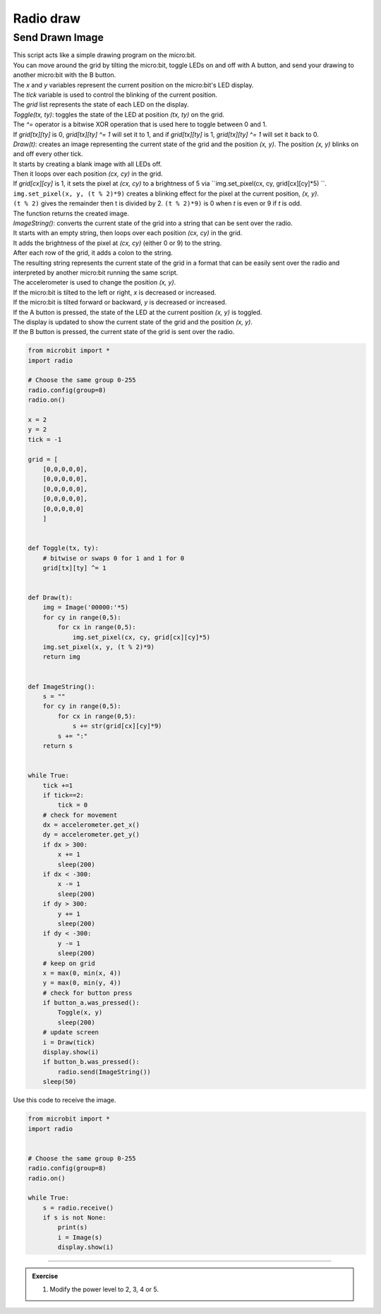 ====================================================
Radio draw
====================================================

Send Drawn Image
------------------

| This script acts like a simple drawing program on the micro:bit. 
| You can move around the grid by tilting the micro:bit, toggle LEDs on and off with A button, and send your drawing to another micro:bit with the B button.

| The `x` and `y` variables represent the current position on the micro:bit's LED display. 
| The `tick` variable is used to control the blinking of the current position. 
| The `grid` list represents the state of each LED on the display.

| `Toggle(tx, ty)`: toggles the state of the LED at position `(tx, ty)` on the grid.
| The `^=` operator is a bitwise XOR operation that is used here to toggle between 0 and 1. 
| If `grid[tx][ty]` is 0, `grid[tx][ty] ^= 1` will set it to 1, and if `grid[tx][ty]` is 1, `grid[tx][ty] ^= 1` will set it back to 0.


| `Draw(t)`: creates an image representing the current state of the grid and the position `(x, y)`. The position `(x, y)` blinks on and off every other tick.
| It starts by creating a blank image with all LEDs off. 
| Then it loops over each position `(cx, cy)` in the grid. 
| If `grid[cx][cy]` is 1, it sets the pixel at `(cx, cy)` to a brightness of 5 via ``img.set_pixel(cx, cy, grid[cx][cy]*5) ``.
| ``img.set_pixel(x, y, (t % 2)*9)`` creates a blinking effect for the pixel at the current position, `(x, y)`. 
| ``(t % 2)`` gives the remainder then t is divided by 2. ``(t % 2)*9)`` is 0 when `t` is even or 9 if `t` is odd.
| The function returns the created image.


| `ImageString()`: converts the current state of the grid into a string that can be sent over the radio.
| It starts with an empty string, then loops over each position `(cx, cy)` in the grid. 
| It adds the brightness of the pixel at `(cx, cy)` (either 0 or 9) to the string. 
| After each row of the grid, it adds a colon to the string. 
| The resulting string represents the current state of the grid in a format that can be easily sent over the radio and interpreted by another micro:bit running the same script.

| The accelerometer is used to change the position `(x, y)`. 
| If the micro:bit is tilted to the left or right, `x` is decreased or increased. 
| If the micro:bit is tilted forward or backward, `y` is decreased or increased.
| If the A button is pressed, the state of the LED at the current position `(x, y)` is toggled.
| The display is updated to show the current state of the grid and the position `(x, y)`.
| If the B button is pressed, the current state of the grid is sent over the radio.


.. code-block:: python

    from microbit import *
    import radio

    # Choose the same group 0-255
    radio.config(group=8)   
    radio.on()

    x = 2
    y = 2
    tick = -1

    grid = [
        [0,0,0,0,0],
        [0,0,0,0,0],
        [0,0,0,0,0],
        [0,0,0,0,0],
        [0,0,0,0,0]
        ]


    def Toggle(tx, ty):
        # bitwise or swaps 0 for 1 and 1 for 0
        grid[tx][ty] ^= 1
                

    def Draw(t):
        img = Image('00000:'*5)
        for cy in range(0,5):
            for cx in range(0,5):
                img.set_pixel(cx, cy, grid[cx][cy]*5) 
        img.set_pixel(x, y, (t % 2)*9)
        return img


    def ImageString():
        s = ""
        for cy in range(0,5):
            for cx in range(0,5):
                s += str(grid[cx][cy]*9)
            s += ":"
        return s


    while True:
        tick +=1
        if tick==2:
            tick = 0
        # check for movement
        dx = accelerometer.get_x()
        dy = accelerometer.get_y()
        if dx > 300:
            x += 1
            sleep(200)
        if dx < -300:
            x -= 1
            sleep(200)
        if dy > 300:
            y += 1
            sleep(200)
        if dy < -300:
            y -= 1
            sleep(200)
        # keep on grid    
        x = max(0, min(x, 4))
        y = max(0, min(y, 4))
        # check for button press
        if button_a.was_pressed():
            Toggle(x, y)
            sleep(200)
        # update screen
        i = Draw(tick)
        display.show(i)
        if button_b.was_pressed():
            radio.send(ImageString())      
        sleep(50)


| Use this code to receive the image.

.. code-block:: python
    
    from microbit import *
    import radio

   
    # Choose the same group 0-255
    radio.config(group=8)   
    radio.on()

    while True:
        s = radio.receive()
        if s is not None:
            print(s)
            i = Image(s)
            display.show(i)

----

.. admonition:: Exercise

    #. Modify the power level to 2, 3, 4 or 5.
        